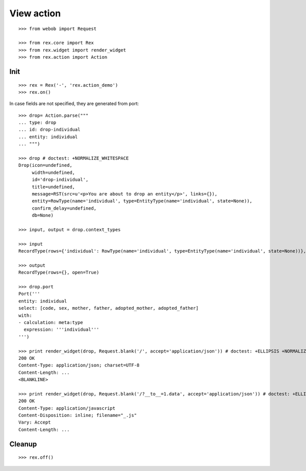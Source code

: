 View action
===========

::

  >>> from webob import Request

  >>> from rex.core import Rex
  >>> from rex.widget import render_widget
  >>> from rex.action import Action

Init
----

::

  >>> rex = Rex('-', 'rex.action_demo')
  >>> rex.on()

In case fields are not specified, they are generated from port::

  >>> drop= Action.parse("""
  ... type: drop
  ... id: drop-individual
  ... entity: individual
  ... """)

  >>> drop # doctest: +NORMALIZE_WHITESPACE
  Drop(icon=undefined,
       width=undefined,
       id='drop-individual',
       title=undefined,
       message=RST(src=u'<p>You are about to drop an entity</p>', links={}),
       entity=RowType(name='individual', type=EntityType(name='individual', state=None)),
       confirm_delay=undefined,
       db=None)

  >>> input, output = drop.context_types

  >>> input
  RecordType(rows={'individual': RowType(name='individual', type=EntityType(name='individual', state=None))}, open=True)

  >>> output
  RecordType(rows={}, open=True)

  >>> drop.port
  Port('''
  entity: individual
  select: [code, sex, mother, father, adopted_mother, adopted_father]
  with:
  - calculation: meta:type
    expression: '''individual'''
  ''')

  >>> print render_widget(drop, Request.blank('/', accept='application/json')) # doctest: +ELLIPSIS +NORMALIZE_WHITESPACE
  200 OK
  Content-Type: application/json; charset=UTF-8
  Content-Length: ...
  <BLANKLINE>

  >>> print render_widget(drop, Request.blank('/?__to__=1.data', accept='application/json')) # doctest: +ELLIPSIS
  200 OK
  Content-Type: application/javascript
  Content-Disposition: inline; filename="_.js"
  Vary: Accept
  Content-Length: ...

Cleanup
-------

::

  >>> rex.off()
